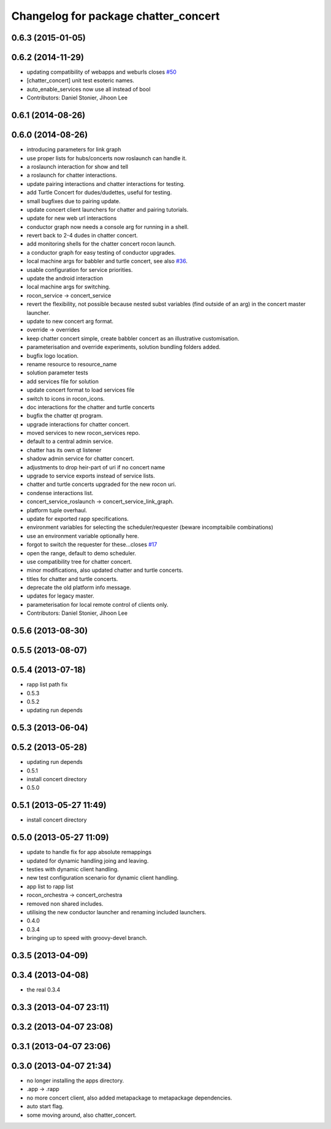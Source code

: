 ^^^^^^^^^^^^^^^^^^^^^^^^^^^^^^^^^^^^^
Changelog for package chatter_concert
^^^^^^^^^^^^^^^^^^^^^^^^^^^^^^^^^^^^^

0.6.3 (2015-01-05)
------------------

0.6.2 (2014-11-29)
------------------
* updating compatibility of webapps and weburls closes `#50 <https://github.com/robotics-in-concert/rocon_tutorials/issues/50>`_
* [chatter_concert] unit test esoteric names.
* auto_enable_services now use all instead of bool
* Contributors: Daniel Stonier, Jihoon Lee

0.6.1 (2014-08-26)
------------------

0.6.0 (2014-08-26)
------------------
* introducing parameters for link graph
* use proper lists for hubs/concerts now roslaunch can handle it.
* a roslaunch interaction for show and tell
* a roslaunch for chatter interactions.
* update pairing interactions and chatter interactions for testing.
* add Turtle Concert for dudes/dudettes, useful for testing.
* small bugfixes due to pairing update.
* update concert client launchers for chatter and pairing tutorials.
* update for new web url interactions
* conductor graph now needs a console arg for running in a shell.
* revert back to 2-4 dudes in chatter concert.
* add monitoring shells for the chatter concert rocon launch.
* a conductor graph for easy testing of conductor upgrades.
* local machine args for babbler and turtle concert, see also `#36 <https://github.com/robotics-in-concert/rocon_tutorials/issues/36>`_.
* usable configuration for service priorities.
* update the android interaction
* local machine args for switching.
* rocon_service -> concert_service
* revert the flexibility, not possible because nested subst variables (find outside of an arg) in the concert master launcher.
* update to new concert arg format.
* override -> overrides
* keep chatter concert simple, create babbler concert as an illustrative customisation.
* parameterisation and override experiments, solution bundling folders added.
* bugfix logo location.
* rename resource to resource_name
* solution parameter tests
* add services file for solution
* update concert format to load services file
* switch to icons in rocon_icons.
* doc interactions for the chatter and turtle concerts
* bugfix the chatter qt program.
* upgrade interactions for chatter concert.
* moved services to new rocon_services repo.
* default to a central admin service.
* chatter has its own qt listener
* shadow admin service for chatter concert.
* adjustments to drop heir-part of uri if no concert name
* upgrade to service exports instead of service lists.
* chatter and turtle concerts upgraded for the new rocon uri.
* condense interactions list.
* concert_service_roslaunch -> concert_service_link_graph.
* platform tuple overhaul.
* update for exported rapp specifications.
* environment variables for selecting the scheduler/requester (beware incomptaibile combinations)
* use an environment variable optionally here.
* forgot to switch the requester for these...closes `#17 <https://github.com/robotics-in-concert/rocon_tutorials/issues/17>`_
* open the range, default to demo scheduler.
* use compatibility tree for chatter concert.
* minor modifications, also updated chatter and turtle concerts.
* titles for chatter and turtle concerts.
* deprecate the old platform info message.
* updates for legacy master.
* parameterisation for local remote control of clients only.
* Contributors: Daniel Stonier, Jihoon Lee

0.5.6 (2013-08-30)
------------------

0.5.5 (2013-08-07)
------------------

0.5.4 (2013-07-18)
------------------
* rapp list path fix
* 0.5.3
* 0.5.2
* updating run depends

0.5.3 (2013-06-04)
------------------

0.5.2 (2013-05-28)
------------------
* updating run depends
* 0.5.1
* install concert directory
* 0.5.0

0.5.1 (2013-05-27 11:49)
------------------------
* install concert directory

0.5.0 (2013-05-27 11:09)
------------------------
* update to handle fix for app absolute remappings
* updated for dynamic handling joing and leaving.
* testies with dynamic client handling.
* new test configuration scenario for dynamic client handling.
* app list to rapp list
* rocon_orchestra -> concert_orchestra
* removed non shared includes.
* utilising the new conductor launcher and renaming included launchers.
* 0.4.0
* 0.3.4
* bringing up to speed with groovy-devel branch.

0.3.5 (2013-04-09)
------------------

0.3.4 (2013-04-08)
------------------
* the real 0.3.4

0.3.3 (2013-04-07 23:11)
------------------------

0.3.2 (2013-04-07 23:08)
------------------------

0.3.1 (2013-04-07 23:06)
------------------------

0.3.0 (2013-04-07 21:34)
------------------------
* no longer installing the apps directory.
* .app -> .rapp
* no more concert client, also added metapackage to metapackage dependencies.
* auto start flag.
* some moving around, also chatter_concert.
